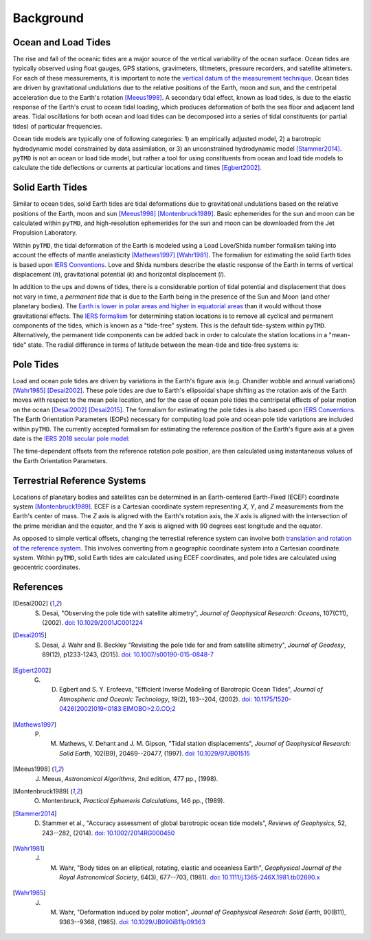 ==========
Background
==========

Ocean and Load Tides
####################

The rise and fall of the oceanic tides are a major source of the vertical variability of the ocean surface.
Ocean tides are typically observed using float gauges, GPS stations, gravimeters, tiltmeters, pressure recorders, and satellite altimeters.
For each of these measurements, it is important to note the `vertical datum of the measurement technique <https://www.esr.org/data-products/antarctic_tg_database/ocean-tide-and-ocean-tide-loading/>`_.
Ocean tides are driven by gravitational undulations due to the relative positions of the Earth, moon and sun, and the centripetal acceleration due to the Earth's rotation [Meeus1998]_.
A secondary tidal effect, known as load tides, is due to the elastic response of the Earth's crust to ocean tidal loading, which produces deformation of both the sea floor and adjacent land areas.
Tidal oscillations for both ocean and load tides can be decomposed into a series of tidal constituents (or partial tides) of particular frequencies.

Ocean tide models are typically one of following categories:
1) an empirically adjusted model,
2) a barotropic hydrodynamic model constrained by data assimilation,
or 3) an unconstrained hydrodynamic model [Stammer2014]_.
``pyTMD`` is not an ocean or load tide model, but rather a tool for using constituents from ocean and load tide models to calculate the tide deflections or currents at particular locations and times [Egbert2002]_.

Solid Earth Tides
#################

Similar to ocean tides, solid Earth tides are tidal deformations due to gravitational undulations based on the relative positions of the Earth, moon and sun [Meeus1998]_ [Montenbruck1989]_.
Basic ephemerides for the sun and moon can be calculated within ``pyTMD``, and high-resolution ephemerides for the sun and moon can be downloaded from the Jet Propulsion Laboratory.

Within ``pyTMD``, the tidal deformation of the Earth is modeled using a Load Love/Shida number formalism taking into account the effects of mantle anelasticity [Mathews1997]_ [Wahr1981]_.
The formalism for estimating the solid Earth tides is based upon `IERS Conventions <https://iers-conventions.obspm.fr/>`_.
Love and Shida numbers describe the elastic response of the Earth in terms of vertical displacement (*h*), gravitational potential (*k*) and horizontal displacement (*l*).

In addition to the ups and downs of tides, there is a considerable portion of tidal potential and displacement that does not vary in time, a *permanent tide* that is due to the Earth being in the presence of the Sun and Moon (and other planetary bodies).
The `Earth is lower in polar areas and higher in equatorial areas <https://www.ngs.noaa.gov/PUBS_LIB/EGM96_GEOID_PAPER/egm96_geoid_paper.html>`_ than it would without those gravitational effects.
The `IERS formalism <https://iers-conventions.obspm.fr/>`_ for determining station locations is to remove all cyclical and permanent components of the tides, which is known as a "tide-free" system.
This is the default tide-system within ``pyTMD``.
Alternatively, the permanent tide components can be added back in order to calculate the station locations in a "mean-tide" state.
The radial difference in terms of latitude between the mean-tide and tide-free systems is:

.. math::
    :label: 1

    \delta r(\varphi) = -0.120582 \left(\frac{3}{2} sin^2 \varphi - \frac{1}{2} \right)

Pole Tides
##########

Load and ocean pole tides are driven by variations in the Earth's figure axis (e.g. Chandler wobble and annual variations) [Wahr1985]_ [Desai2002]_.
These pole tides are due to Earth's ellipsoidal shape shifting as the rotation axis of the Earth
moves with respect to the mean pole location, and for the case of ocean pole tides the centripetal effects of polar motion on the ocean [Desai2002]_ [Desai2015]_.
The formalism for estimating the pole tides is also based upon `IERS Conventions <https://iers-conventions.obspm.fr/>`_.
The Earth Orientation Parameters (EOPs) necessary for computing load pole and ocean pole tide variations are included within ``pyTMD``.
The currently accepted formalism for estimating the reference position of the Earth's figure axis at a given date is the `IERS 2018 secular pole model <https://iers-conventions.obspm.fr/chapter7.php>`_:

.. math::
    :label: 2

    \bar{x}_s(t) &= 0.055 + 0.001677(t - 2000.0)\\
    \bar{y}_s(t) &= 0.3205 + 0.00346(t - 2000.0)


The time-dependent offsets from the reference rotation pole position, are then calculated using instantaneous values of the Earth Orientation Parameters.


.. math::
    :label: 3

    m_1(t) &= x_p(t) - \bar{x}_s(t)\\
    m_2(t) &= -(y_p(t) - \bar{y}_s(t))

Terrestrial Reference Systems
#############################

Locations of planetary bodies and satellites can be determined in an Earth-centered Earth-Fixed (ECEF) coordinate system [Montenbruck1989]_.
ECEF is a Cartesian coordinate system representing *X*, *Y*, and *Z* measurements from the Earth's center of mass.
The *Z* axis is aligned with the Earth's rotation axis, the *X* axis is aligned with the intersection of the prime meridian and the equator, and the *Y* axis is aligned with 90 degrees east longitude and the equator.

As opposed to simple vertical offsets, changing the terrestial reference system can involve both `translation and rotation of the reference system <https://itrf.ign.fr/doc_ITRF/Transfo-ITRF2014_ITRFs.txt>`_.
This involves converting from a geographic coordinate system into a Cartesian coordinate system.
Within ``pyTMD``, solid Earth tides are calculated using ECEF coordinates, and pole tides are calculated using geocentric coordinates.

References
##########

.. [Desai2002] S. Desai, "Observing the pole tide with satellite altimetry", *Journal of Geophysical Research: Oceans*, 107(C11), (2002). `doi: 10.1029/2001JC001224 <https://doi.org/10.1029/2001JC001224>`_

.. [Desai2015] S. Desai, J. Wahr and B. Beckley "Revisiting the pole tide for and from satellite altimetry", *Journal of Geodesy*, 89(12), p1233-1243, (2015). `doi: 10.1007/s00190-015-0848-7 <https://doi.org/10.1007/s00190-015-0848-7>`_

.. [Egbert2002] G. D. Egbert and S. Y. Erofeeva, "Efficient Inverse Modeling of Barotropic Ocean Tides", *Journal of Atmospheric and Oceanic Technology*, 19(2), 183--204, (2002). `doi: 10.1175/1520-0426(2002)019<0183:EIMOBO>2.0.CO;2`__

.. [Mathews1997] P. M. Mathews, V. Dehant and J. M. Gipson, "Tidal station displacements", *Journal of Geophysical Research: Solid Earth*, 102(B9), 20469--20477, (1997). `doi: 10.1029/97JB01515 <https://doi.org/10.1029/97JB01515>`_

.. [Meeus1998] J. Meeus, *Astronomical Algorithms*, 2nd edition, 477 pp., (1998).

.. [Montenbruck1989] O. Montenbruck, *Practical Ephemeris Calculations*, 146 pp., (1989).

.. [Stammer2014] D. Stammer et al., "Accuracy assessment of global barotropic ocean tide models", *Reviews of Geophysics*, 52, 243--282, (2014). `doi: 10.1002/2014RG000450 <https://doi.org/10.1002/2014RG000450>`_

.. [Wahr1981] J. M. Wahr, "Body tides on an elliptical, rotating, elastic and oceanless Earth", *Geophysical Journal of the Royal Astronomical Society*, 64(3), 677--703, (1981). `doi: 10.1111/j.1365-246X.1981.tb02690.x <https://doi.org/10.1111/j.1365-246X.1981.tb02690.x>`_

.. [Wahr1985] J. M. Wahr, "Deformation induced by polar motion", *Journal of Geophysical Research: Solid Earth*, 90(B11), 9363--9368, (1985). `doi: 10.1029/JB090iB11p09363 <https://doi.org/10.1029/JB090iB11p09363>`_

.. __: https://doi.org/10.1175/1520-0426(2002)019<0183:EIMOBO>2.0.CO;2

